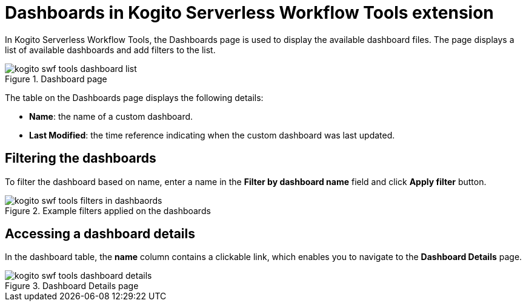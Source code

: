 = Dashboards in Kogito Serverless Workflow Tools extension

In Kogito Serverless Workflow Tools, the Dashboards page is used to display the available dashboard files. The page displays a list of available dashboards and add filters to the list.

.Dashboard page
image::tooling/quarkus-dev-ui-extension/kogito-swf-tools-dashboard-list.png[]

The table on the Dashboards page displays the following details:

* *Name*: the name of a custom dashboard.
* *Last Modified*: the time reference indicating when the custom dashboard was last updated.

== Filtering the dashboards
To filter the dashboard based on name, enter a name in the *Filter by dashboard name* field and click *Apply filter* button.

.Example filters applied on the dashboards
image::tooling/quarkus-dev-ui-extension/kogito-swf-tools-filters-in-dashbaords.png[]

== Accessing a dashboard details
In the dashboard table, the *name* column contains a clickable link, which enables you to navigate to the *Dashboard Details* page.

.Dashboard Details page
image::tooling/quarkus-dev-ui-extension/kogito-swf-tools-dashboard-details.png[]
